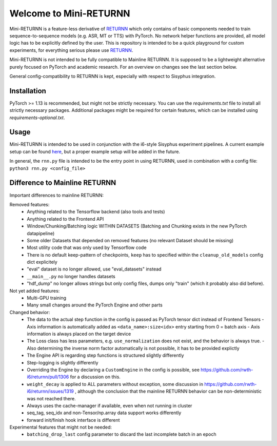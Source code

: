 =======================
Welcome to Mini-RETURNN
=======================

Mini-RETURNN is a feature-less derivative of `RETURNN <https://github.com/rwth-i6/returnn>`__ which only contains of basic components needed to train sequence-to-sequence models (e.g. ASR, MT or TTS) with PyTorch.
No network helper functions are provided, all model logic has to be explicitly defined by the user.
This is repository is intended to be a quick playground for custom experiments, for everything serious please use `RETURNN <https://github.com/rwth-i6/returnn>`__.

Mini-RETURNN is not intended to be fully compatible to Mainline RETURNN. It is supposed to be a lightweight
alternative purely focused on PyTorch and academic research. For an overview on changes see the last section below.

General config-compatibility to RETURNN is kept, especially with respect to Sisyphus integration.


Installation
------------

PyTorch >= 1.13 is recommended, but might not be strictly necessary.
You can use the `requirements.txt` file to install all strictly necessary packages.
Additional packages might be required for certain features, which can be installed using `requirements-optional.txt`.

Usage
-----

Mini-RETURNN is intended to be used in conjunction with the i6-style Sisyphus experiment pipelines.
A current example setup can be found `here <https://github.com/rwth-i6/i6_experiments/tree/main/users/rossenbach/experiments/rescale/tedlium2_standalone_2023>`_, but a proper example setup will be added in the future.

In general, the ``rnn.py`` file is intended to be the entry point in using RETURNN, used in combination with a config file:
``python3 rnn.py <config_file>``


Difference to Mainline RETURNN
------------------------------

Important differences to mainline RETURNN:

Removed features:
 - Anything related to the Tensorflow backend (also tools and tests)
 - Anything related to the Frontend API
 - Window/Chunking/Batching logic WITHIN DATASETS (Batching and Chunking exists in the new PyTorch datapipeline)
 - Some older Datasets that depended on removed features (no relevant Dataset should be missing)
 - Most utility code that was only used by Tensorflow code
 - There is no default keep-pattern of checkpoints, ``keep`` has to specified within the ``cleanup_old_models`` config dict explicitely
 - "eval" dataset is no longer allowed, use "eval_datasets" instead
 - ``__main__.py`` no longer handles datasets
 - "hdf_dump" no longer allows strings but only config files, dumps only "train" (which it probably also did before).


Not yet added features:
 - Multi-GPU training
 - Many small changes around the PyTorch Engine and other parts


Changed behavior:
 - The data to the actual step function in the config is passed as PyTorch tensor dict instead of Frontend Tensors
   - Axis information is automatically added as ``<data_name>:size<idx>`` entry starting from 0 = batch axis
   - Axis information is always placed on the target device
 - The Loss class has less parameters, e.g. ``use_normalization`` does not exist, and the behavior is always true.
   -  Also determining the inverse norm factor automatically is not possible, it has to be provided explictly
 - The Engine API is regarding step functions is structured slightly differently
 - Step-logging is slightly differently
 - Overriding the Engine by declaring a ``CustomEngine`` in the config is possible, see https://github.com/rwth-i6/returnn/pull/1306 for a discussion on this.
 - ``weight_decay`` is applied to ALL parameters without exception, some discussion in https://github.com/rwth-i6/returnn/issues/1319 ,
   although the conclusion that the mainline RETURNN behavior can be non-deterministic was not reached there.
 - Always uses the cache-manager if available, even when not running in cluster
 - seq_tag, seq_idx and non-Tensor/np.array data support works differently
 - forward init/finish hook interface is different

Experimental features that might not be needed:
 - ``batching_drop_last`` config parameter to discard the last incomplete batch in an epoch

